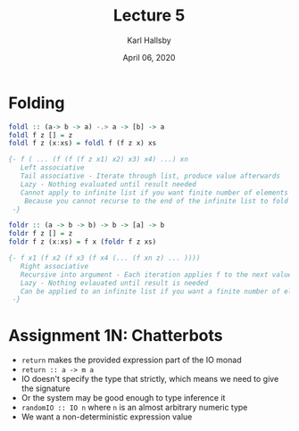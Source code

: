 #+TITLE: Lecture 5
#+AUTHOR: Karl Hallsby
#+DATE: April 06, 2020

* Folding
#+BEGIN_SRC haskell
foldl :: (a-> b -> a) -.> a -> [b] -> a
foldl f z [] = z
foldl f z (x:xs) = foldl f (f z x) xs

{- f ( ... (f (f (f z x1) x2) x3) x4) ...) xn
   Left associative
   Tail associative - Iterate through list, produce value afterwards
   Lazy - Nothing evaluated until result needed
   Cannot apply to infinite list if you want finite number of elements
    Because you cannot recurse to the end of the infinite list to fold smaller
 -}

foldr :: (a -> b -> b) -> b -> [a] -> b
foldr f z [] = z
foldr f z (x:xs) = f x (foldr f z xs)

{- f x1 (f x2 (f x3 (f x4 (... (f xn z) ... ))))
   Right associative
   Recursive into argument - Each iteration applies f to the next value and value of folding is rest of list
   Lazy - Nothing evlauated until result is needed
   Can be applied to an infinite list if you want a finite number of elements
 -}
#+END_SRC

* Assignment 1N: Chatterbots
  * ~return~ makes the provided expression part of the IO monad
  * ~return :: a -> m a~
  * IO doesn't specify the type that strictly, which means we need to give the signature
  * Or the system may be good enough to type inference it
  * ~randomIO :: IO n~ where ~n~ is an almost arbitrary numeric type
  * We want a non-deterministic expression value
